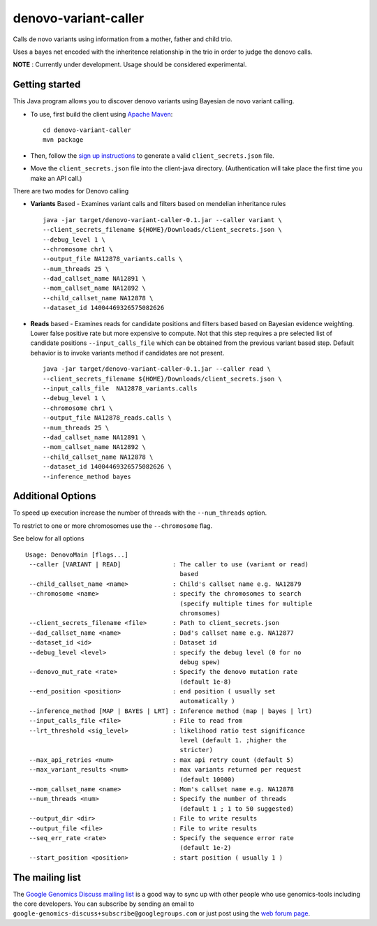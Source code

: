 denovo-variant-caller |Build Status|_ |Build Coverage|_
=======================================================

.. |Build Status| image:: http://img.shields.io/travis/smoitra87/denovo-variant-caller.svg?style=flat
.. _Build Status: https://travis-ci.org/smoitra87/denovo-variant-caller

.. |Build Coverage| image:: http://img.shields.io/coveralls/smoitra87/denovo-variant-caller.svg?style=flat
.. _Build Coverage: https://coveralls.io/r/smoitra87/denovo-variant-caller?branch=master


Calls de novo variants using information from a mother, father and child trio.

Uses a bayes net encoded with the inheritence relationship in the trio in order
to judge the denovo calls. 

**NOTE** : Currently under development. Usage should be considered experimental.

Getting started
---------------

This Java program allows you to discover denovo variants using Bayesian de novo
variant calling.

* To use, first build the client using `Apache Maven`_::

    cd denovo-variant-caller
    mvn package

* Then, follow the `sign up instructions`_ to generate a valid
  ``client_secrets.json`` file.

* Move the ``client_secrets.json`` file into the client-java directory.
  (Authentication will take place the first time you make an API call.)

There are two modes for Denovo calling

* **Variants** Based - Examines variant calls and filters based on mendelian inheritance rules ::

    java -jar target/denovo-variant-caller-0.1.jar --caller variant \
    --client_secrets_filename ${HOME}/Downloads/client_secrets.json \
    --debug_level 1 \
    --chromosome chr1 \
    --output_file NA12878_variants.calls \
    --num_threads 25 \
    --dad_callset_name NA12891 \
    --mom_callset_name NA12892 \
    --child_callset_name NA12878 \
    --dataset_id 14004469326575082626 

* **Reads** based - Examines reads for candidate positions and filters based based on Bayesian evidence weighting. Lower false positive rate but more expensive to compute. Not that this step requires a  pre selected list of candidate positions ``--input_calls_file`` which can be obtained from the  previous variant based step. Default behavior is to invoke variants method if candidates are not  present. ::

    java -jar target/denovo-variant-caller-0.1.jar --caller read \
    --client_secrets_filename ${HOME}/Downloads/client_secrets.json \
    --input_calls_file  NA12878_variants.calls
    --debug_level 1 \
    --chromosome chr1 \
    --output_file NA12878_reads.calls \
    --num_threads 25 \
    --dad_callset_name NA12891 \
    --mom_callset_name NA12892 \
    --child_callset_name NA12878 \
    --dataset_id 14004469326575082626 \
    --inference_method bayes

Additional Options
------------------

To speed up execution increase the number of threads with the ``--num_threads`` 
option. 

To restrict to one or more chromosomes use the ``--chromosome`` flag.

See below for all options ::

    Usage: DenovoMain [flags...]
     --caller [VARIANT | READ]              : The caller to use (variant or read)
                                              based
     --child_callset_name <name>            : Child's callset name e.g. NA12879
     --chromosome <name>                    : specify the chromosomes to search
                                              (specify multiple times for multiple
                                              chromsomes)
     --client_secrets_filename <file>       : Path to client_secrets.json
     --dad_callset_name <name>              : Dad's callset name e.g. NA12877
     --dataset_id <id>                      : Dataset id
     --debug_level <level>                  : specify the debug level (0 for no
                                              debug spew)
     --denovo_mut_rate <rate>               : Specify the denovo mutation rate
                                              (default 1e-8)
     --end_position <position>              : end position ( usually set
                                              automatically )
     --inference_method [MAP | BAYES | LRT] : Inference method (map | bayes | lrt)
     --input_calls_file <file>              : File to read from
     --lrt_threshold <sig_level>            : likelihood ratio test significance
                                              level (default 1. ;higher the
                                              stricter)
     --max_api_retries <num>                : max api retry count (default 5)
     --max_variant_results <num>            : max variants returned per request
                                              (default 10000)
     --mom_callset_name <name>              : Mom's callset name e.g. NA12878
     --num_threads <num>                    : Specify the number of threads
                                              (default 1 ; 1 to 50 suggested)
     --output_dir <dir>                     : File to write results
     --output_file <file>                   : File to write results
     --seq_err_rate <rate>                  : Specify the sequence error rate
                                              (default 1e-2)
     --start_position <position>            : start position ( usually 1 )

	
.. _Google Genomics API: https://developers.google.com/genomics
.. _Apache Maven: http://maven.apache.org/download.cgi
.. _sign up instructions: https://developers.google.com/genomics


The mailing list
----------------

The `Google Genomics Discuss mailing list <https://groups.google.com/forum/#!forum/google-genomics-discuss>`_ is a good
way to sync up with other people who use genomics-tools including the core developers. You can subscribe
by sending an email to ``google-genomics-discuss+subscribe@googlegroups.com`` or just post using
the `web forum page <https://groups.google.com/forum/#!forum/google-genomics-discuss>`_.
